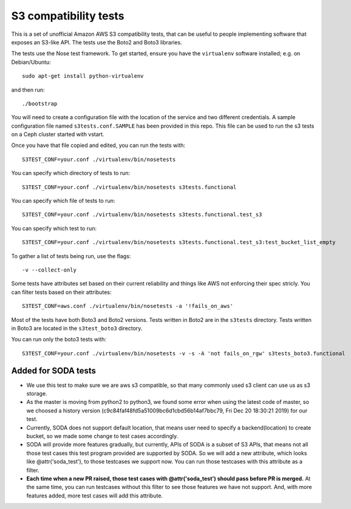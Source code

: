 ========================
 S3 compatibility tests
========================

This is a set of unofficial Amazon AWS S3 compatibility
tests, that can be useful to people implementing software
that exposes an S3-like API. The tests use the Boto2 and Boto3 libraries.

The tests use the Nose test framework. To get started, ensure you have
the ``virtualenv`` software installed; e.g. on Debian/Ubuntu::

	sudo apt-get install python-virtualenv

and then run::

	./bootstrap

You will need to create a configuration file with the location of the
service and two different credentials. A sample configuration file named
``s3tests.conf.SAMPLE`` has been provided in this repo. This file can be
used to run the s3 tests on a Ceph cluster started with vstart.

Once you have that file copied and edited, you can run the tests with::

	S3TEST_CONF=your.conf ./virtualenv/bin/nosetests

You can specify which directory of tests to run::

	S3TEST_CONF=your.conf ./virtualenv/bin/nosetests s3tests.functional

You can specify which file of tests to run::

	S3TEST_CONF=your.conf ./virtualenv/bin/nosetests s3tests.functional.test_s3

You can specify which test to run::

	S3TEST_CONF=your.conf ./virtualenv/bin/nosetests s3tests.functional.test_s3:test_bucket_list_empty

To gather a list of tests being run, use the flags::

	 -v --collect-only

Some tests have attributes set based on their current reliability and
things like AWS not enforcing their spec stricly. You can filter tests
based on their attributes::

	S3TEST_CONF=aws.conf ./virtualenv/bin/nosetests -a '!fails_on_aws'

Most of the tests have both Boto3 and Boto2 versions. Tests written in
Boto2 are in the ``s3tests`` directory. Tests written in Boto3 are
located in the ``s3test_boto3`` directory.

You can run only the boto3 tests with::

        S3TEST_CONF=your.conf ./virtualenv/bin/nosetests -v -s -A 'not fails_on_rgw' s3tests_boto3.functional


------------------------
 Added for SODA tests
------------------------
- We use this test to make sure we are aws s3 compatible, so that many commonly used s3 client can use us as s3 storage.
- As the master is moving from python2 to python3, we found some error when using the latest code of master, so we choosed a history version (c9c84faf48fd5a51009bc6d1cbd56b14af7bbc79, Fri Dec 20 18:30:21 2019) for our test.
- Currently, SODA does not support default location, that means user need to specify a backend(location) to create bucket, so we made some change to test cases accordingly.
- SODA will provide more features gradually, but currently, APIs of SODA is a subset of S3 APIs, that means not all those test cases this test program provided are supported by SODA. So we will add a new attribute, which looks like @attr('soda_test'), to those testcases we support now. You can run those testcases with this attribute as a filter. 
- **Each time when a new PR raised, those test cases with @attr('soda_test') should pass before PR is merged.** At the same time, you can run testcases without this filter to see those features we have not support. And, with more features added, more test cases will add this attribute.
